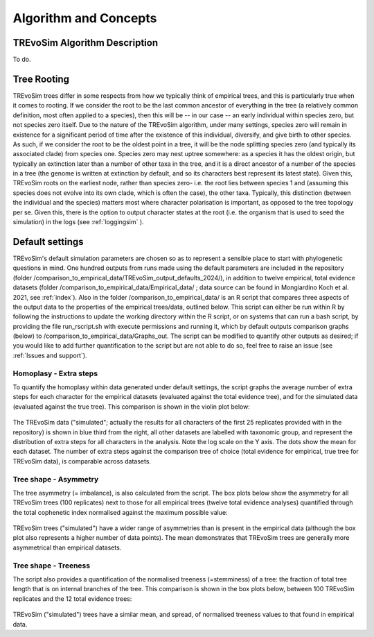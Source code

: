.. _algorithmconcepts:

Algorithm and Concepts
=======================

TREvoSim Algorithm Description
------------------------------

To do. 


Tree Rooting
------------

TREvoSim trees differ in some respects from how we typically think of empirical trees, and this is particularly true when it comes to rooting. If we consider the root to be the last common ancestor of everything in the tree (a relatively common definition, most often applied to a species), then this will be -- in our case -- an early individual within species zero, but not species zero itself. Due to the nature of the TREvoSim algorithm, under many settings, species zero will remain in existence for a significant period of time after the existence of this individual, diversify, and give birth to other species. As such, if we consider the root to be the oldest point in a tree, it will be the node splitting species zero (and typically its associated clade) from species one. Species zero may nest uptree somewhere: as a species it has the oldest origin, but typically an extinction later than a number of other taxa in the tree, and it is a direct ancestor of a number of the species in a tree (the genome is written at extinction by default, and so its characters best represent its latest state). Given this, TREvoSim roots on the earliest node, rather than species zero- i.e. the root lies between species 1 and (assuming this species does not evolve into its own clade, which is often the case), the other taxa. Typically, this distinction (between the individual and the species) matters most where character polarisation is important, as opposed to the tree topology per se. Given this, there is the option to output character states at the root (i.e. the organism that is used to seed the simulation) in the logs (see :ref:`loggingsim` ).


Default settings
----------------

TREvoSim's default simulation parameters are chosen so as to represent a sensible place to start with phylogenetic questions in mind. One hundred outputs from runs made using the default parameters are included in the repository (folder /comparison_to_empirical_data/TREvoSim_output_defaults_2024/), in addition to twelve empirical, total evidence datasets (folder /comparison_to_empirical_data/Empirical_data/ ;  data source can be found in Mongiardino Koch et al. 2021, see :ref:`index`). Also in the folder /comparison_to_empirical_data/ is an R script that compares three aspects of the output data to the properties of the empirical trees/data, outlined below. This script can either be run within R by following the instructions to update the working directory within the R script, or on systems that can run a bash script, by providing the file run_rscript.sh with execute permissions and running it, which by default outputs comparison graphs (below) to /comparison_to_empirical_data/Graphs_out. The script can be modified to quantify other outputs as desired; if you would like to add further quantification to the script but are not able to do so, feel free to raise an issue (see :ref:`Issues and support`).

Homoplasy - Extra steps
^^^^^^^^^^^^^^^^^^^^^^^

To quantify the homoplasy within data generated under default settings, the script graphs the average number of extra steps for each character for the empirical datasets (evaluated against the total evidence tree), and for the simulated data (evaluated against the true tree). This comparison is shown in the violin plot below:

.. figure:: _static/steps.png
    :align: center

The TREvoSim data ("simulated"; actually the results for all characters of the first 25 replicates provided with in the repository) is shown in blue third from the right, all other datasets are labelled with taxonomic group, and represent the distribution of extra steps for all characters in the analysis. Note the log scale on the Y axis. The dots show the mean for each dataset. The number of extra steps against the comparison tree of choice (total evidence for empirical, true tree for TREvoSim data), is comparable across datasets.

Tree shape - Asymmetry
^^^^^^^^^^^^^^^^^^^^^^

The tree asymmetry (= imbalance), is also calculated from the script. The box plots below show the asymmetry for all TREvoSim trees (100 replicates) next to those for all empirical trees (twelve total evidence analyses) quantified through the total cophenetic index normalised against the maximum possible value:

.. figure:: _static/tree_asymmetry.png
    :align: center

TREvoSim trees ("simulated") have a wider range of asymmetries than is present in the empirical data (although the box plot also represents a higher number of data points). The mean demonstrates that TREvoSim trees are generally more asymmetrical than empirical datasets.


Tree shape - Treeness
^^^^^^^^^^^^^^^^^^^^^

The script also provides a quantification of the normalised treeness (=stemminess) of a tree: the fraction of total tree length that is on internal branches of the tree. This comparison is shown in the box plots below, between 100 TREvoSim replicates and the 12 total evidence trees:

.. figure:: _static/treeness.png
    :align: center

TREvoSim ("simulated") trees have a similar mean, and spread, of normalised treeness values to that found in empirical data. 
